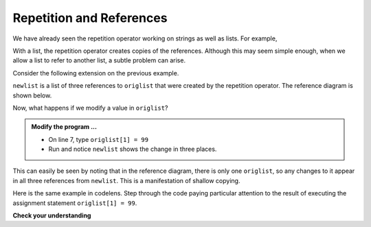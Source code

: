..  Copyright (C)  Brad Miller, David Ranum, Jeffrey Elkner, Peter Wentworth, Allen B. Downey, Chris
    Meyers, and Dario Mitchell.  Permission is granted to copy, distribute
    and/or modify this document under the terms of the GNU Free Documentation
    License, Version 1.3 or any later version published by the Free Software
    Foundation; with Invariant Sections being Forward, Prefaces, and
    Contributor List, no Front-Cover Texts, and no Back-Cover Texts.  A copy of
    the license is included in the section entitled "GNU Free Documentation
    License".

.. qnum::
   :prefix: list-13-
   :start: 1

Repetition and References
-------------------------

We have already seen the repetition operator working on strings as well as lists.  For example, 

.. activecode:: li1

    origlist = [45, 76, 34, 55]
    print(origlist * 3)

With a list, the repetition operator creates copies of the references.  Although this may seem simple 
enough, when we allow a list to refer to another list, a subtle problem can arise.

Consider the following extension on the previous example.

.. activecode:: li2

    origlist = [45, 76, 34, 55]
    print(origlist * 3)

    newlist = [origlist] * 3

    print(newlist)

``newlist`` is a list of three references to ``origlist`` that were created by the repetition operator. 
The reference diagram is shown below.



.. image:: Figures/refrep1.png
   :alt: Repetition of a nested list




Now, what happens if we modify a value in ``origlist``?


.. activecode:: li3

    origlist = [45, 76, 34, 55]

    newlist = [origlist] * 3

    print(newlist)



    print(newlist)

.. admonition:: Modify the program ...

   - On line 7, type ``origlist[1] = 99``
   - Run and notice ``newlist`` shows the change in three places.

This can easily be seen by noting that in the reference diagram, there is only one ``origlist``, 
so any changes to it appear in all three references from ``newlist``. This is a manifestation of 
shallow copying.

.. image:: Figures/refrep2.png
   :alt: Same reference

Here is the same example in codelens.  Step through the code paying particular attention to the result 
of executing the assignment statement ``origlist[1] = 99``.

.. codelens:: cl_reprefstep
    :showoutput:

    origlist = [45, 76, 34, 55]

    newlist = [origlist] * 3

    print(newlist)

    origlist[1] = 99

    print(newlist)

**Check your understanding**

.. mchoice:: mc9u
   :answer_a: [4, 2, 8, 999, 5, 4, 2, 8, 6, 5]
   :answer_b: [4, 2, 8, 999, 5]
   :answer_c: [4, 2, 8, 6, 5]
   :correct: c
   :feedback_a: print(alist) not print(blist)
   :feedback_b: blist is changed, not alist.
   :feedback_c: Yes, alist was unchanged by the assignment statement. blist was a copy of the references in alist.
   
   What is printed by the following statements?
   
   .. code-block:: python

     alist = [4, 2, 8, 6, 5]
     blist = alist * 2
     blist[3] = 999
     print(alist)


.. mchoice:: mc9v
   :answer_a: [4, 2, 8, 999, 5, 4, 2, 8, 999, 5]
   :answer_b: [[4, 2, 8, 999, 5], [4, 2, 8, 999, 5]]
   :answer_c: [4, 2, 8, 6, 5]
   :answer_d: [[4, 2, 8, 999, 5], [4, 2, 8, 6, 5]]
   :correct: b
   :feedback_a: [alist] * 2 creates a list containing alist repeated 2 times
   :feedback_b: Yes, blist contains two references, both to alist.
   :feedback_c: print(blist)
   :feedback_d: blist contains two references, both to alist so changes to alist appear both times.
   
   What is printed by the following statements?
   
   .. code-block:: python

     alist = [4, 2, 8, 6, 5]
     blist = [alist] * 2
     alist[3] = 999
     print(blist)





